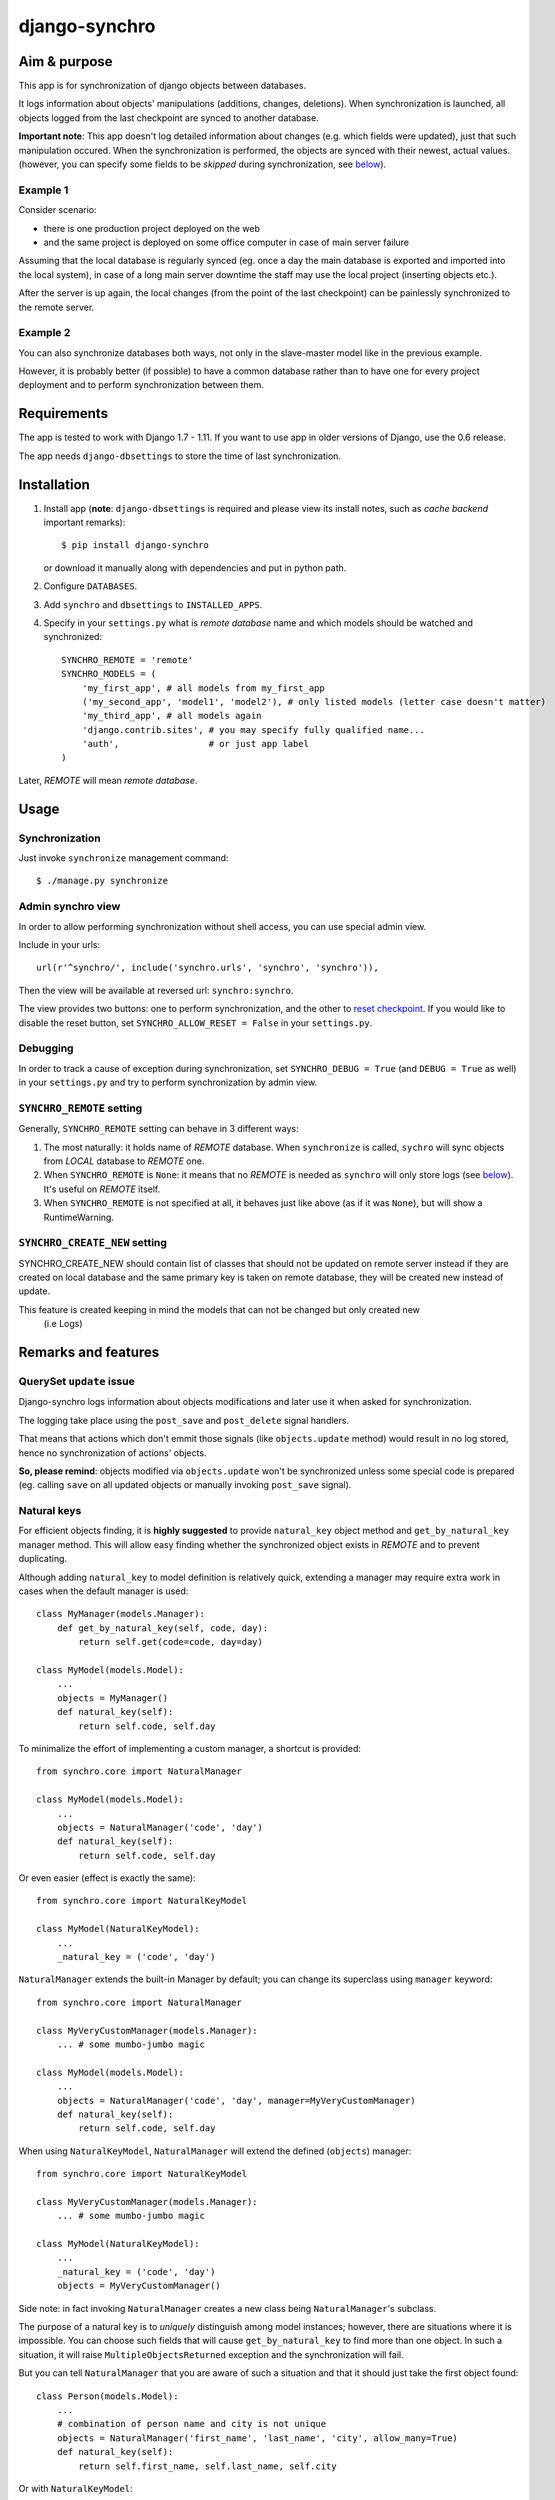 ==============
django-synchro
==============


Aim & purpose
=============

This app is for synchronization of django objects between databases.

It logs information about objects' manipulations (additions, changes, deletions).
When synchronization is launched, all objects logged from the last checkpoint are synced to another database.

**Important note**: This app doesn't log detailed information about changes (e.g. which fields were updated),
just that such manipulation occured. When the synchronization is performed, the objects are synced with their newest, actual values.
(however, you can specify some fields to be `skipped` during synchronization, see below__).

__ `Skipping fields`_

Example 1
---------

Consider scenario:

- there is one production project deployed on the web
- and the same project is deployed on some office computer in case of main server failure

Assuming that the local database is regularly synced (eg. once a day the main database is exported and imported into the local system),
in case of a long main server downtime the staff may use the local project (inserting objects etc.).

After the server is up again, the local changes (from the point of the last checkpoint) can be painlessly synchronized to the remote server.

Example 2
---------

You can also synchronize databases both ways, not only in the slave-master model like in the previous example.

However, it is probably better (if possible) to have a common database rather than to have
one for every project deployment and to perform synchronization between them.


Requirements
============

The app is tested to work with Django 1.7 - 1.11. If you want to use app in older versions of Django,
use the 0.6 release.

The app needs ``django-dbsettings`` to store the time of last synchronization.

Installation
============

1. Install app (**note**: ``django-dbsettings`` is required and please view its install notes,
   such as `cache backend` important remarks)::

   $ pip install django-synchro

   or download it manually along with dependencies and put in python path.

#. Configure ``DATABASES``.

#. Add ``synchro`` and ``dbsettings`` to ``INSTALLED_APPS``.

#. Specify in your ``settings.py`` what is `remote database` name and which models should be watched and synchronized::

    SYNCHRO_REMOTE = 'remote'
    SYNCHRO_MODELS = (
        'my_first_app', # all models from my_first_app
        ('my_second_app', 'model1', 'model2'), # only listed models (letter case doesn't matter)
        'my_third_app', # all models again
        'django.contrib.sites', # you may specify fully qualified name...
        'auth',                 # or just app label
    )

Later, `REMOTE` will mean `remote database`.


Usage
=====

Synchronization
---------------

Just invoke ``synchronize`` management command::

    $ ./manage.py synchronize

Admin synchro view
------------------

In order to allow performing synchronization without shell access, you can use special admin view.

Include in your urls::

    url(r'^synchro/', include('synchro.urls', 'synchro', 'synchro')),

Then the view will be available at reversed url: ``synchro:synchro``.

The view provides two buttons: one to perform synchronization, and the other to
`reset checkpoint`__. If you would like to disable the reset button, set
``SYNCHRO_ALLOW_RESET = False`` in your ``settings.py``.

Debugging
---------

In order to track a cause of exception during synchronization, set ``SYNCHRO_DEBUG = True``
(and ``DEBUG = True`` as well) in your ``settings.py`` and try to perform synchronization by admin view.

__ Checkpoints_

``SYNCHRO_REMOTE`` setting
--------------------------

Generally, ``SYNCHRO_REMOTE`` setting can behave in 3 different ways:

1. The most naturally: it holds name of `REMOTE` database. When ``synchronize`` is called, ``sychro`` will
   sync objects from `LOCAL` database to `REMOTE` one.
#. When ``SYNCHRO_REMOTE`` is ``None``: it means that no `REMOTE` is needed as ``synchro`` will only store
   logs (see below__). It's useful on `REMOTE` itself.
#. When ``SYNCHRO_REMOTE`` is not specified at all, it behaves just like above (as if it was ``None``), but
   will show a RuntimeWarning.

__ synchro_on_remote_

``SYNCHRO_CREATE_NEW`` setting
--------------------------
SYNCHRO_CREATE_NEW should contain list of classes that should not be updated on remote server instead if they are created
on local database and the same primary key is taken on remote database, they will be created new instead of update.

This feature is created keeping in mind the models that can not be changed but only created new
 (i.e Logs)

Remarks and features
====================

QuerySet ``update`` issue
-------------------------

Django-synchro logs information about objects modifications and later use it when asked for synchronization.

The logging take place using the ``post_save`` and ``post_delete`` signal handlers.

That means that actions which don't emmit those signals (like ``objects.update`` method) would result
in no log stored, hence no synchronization of actions' objects.

**So, please remind**: objects modified via ``objects.update`` won't be synchronized unless some special code is prepared
(eg. calling ``save`` on all updated objects or manually invoking ``post_save`` signal).

Natural keys
------------

For efficient objects finding, it is **highly suggested** to provide ``natural_key`` object method
and ``get_by_natural_key`` manager method.
This will allow easy finding whether the synchronized object exists in `REMOTE` and to prevent duplicating.

Although adding ``natural_key`` to model definition is relatively quick, extending a manager may
require extra work in cases when the default manager is used::

    class MyManager(models.Manager):
        def get_by_natural_key(self, code, day):
            return self.get(code=code, day=day)

    class MyModel(models.Model):
        ...
        objects = MyManager()
        def natural_key(self):
            return self.code, self.day

To minimalize the effort of implementing a custom manager, a shortcut is provided::

    from synchro.core import NaturalManager

    class MyModel(models.Model):
        ...
        objects = NaturalManager('code', 'day')
        def natural_key(self):
            return self.code, self.day

Or even easier (effect is exactly the same)::

    from synchro.core import NaturalKeyModel

    class MyModel(NaturalKeyModel):
        ...
        _natural_key = ('code', 'day')

``NaturalManager`` extends the built-in Manager by default; you can change its superclass using ``manager`` keyword::

    from synchro.core import NaturalManager

    class MyVeryCustomManager(models.Manager):
        ... # some mumbo-jumbo magic

    class MyModel(models.Model):
        ...
        objects = NaturalManager('code', 'day', manager=MyVeryCustomManager)
        def natural_key(self):
            return self.code, self.day

When using ``NaturalKeyModel``, ``NaturalManager`` will extend the defined (``objects``) manager::

    from synchro.core import NaturalKeyModel

    class MyVeryCustomManager(models.Manager):
        ... # some mumbo-jumbo magic

    class MyModel(NaturalKeyModel):
        ...
        _natural_key = ('code', 'day')
        objects = MyVeryCustomManager()

Side note: in fact invoking ``NaturalManager`` creates a new class being ``NaturalManager``'s subclass.

The purpose of a natural key is to *uniquely* distinguish among model instances;
however, there are situations where it is impossible. You can choose such fields that will cause
``get_by_natural_key`` to find more than one object. In such a situation, it will raise
``MultipleObjectsReturned`` exception and the synchronization will fail.

But you can tell ``NaturalManager`` that you are aware of such a situation and that it
should just take the first object found::

    class Person(models.Model):
        ...
        # combination of person name and city is not unique
        objects = NaturalManager('first_name', 'last_name', 'city', allow_many=True)
        def natural_key(self):
            return self.first_name, self.last_name, self.city

Or with ``NaturalKeyModel``::

    class Person(NaturalKeyModel):
        ...
        # combination of person name and city is not unique
        _natural_key = ('first_name', 'last_name', 'city')
        _natural_manager_kwargs = {'allow_many': True}  # I know, it looks quite ugly

Don't use ``allow_many`` unless you are completely sure what you are doing and what
you want to achieve.

Side note: if ``natural_key`` consist of only one field, be sure to return a tuple anyway::

    class MyModel(models.Model):
        ...
        objects = NaturalManager('code')
        def natural_key(self):
            return self.code,  # comma makes it tuple

Or to assign tuple in ``NaturalKeyModel``::

    _natural_key = ('code',)

Previously, there were ``natural_manager`` function that was used instead of ``NaturalManager``
- however, it's deprecated.

Skipping fields
---------------

If your model has some fields that should not be synchronized, like computed fields
(eg. field with payment balances, which is updated on every order save - in ``order.post_save`` signal),
you can exclude them from synchronization::

    class MyModel(models.Model):
        ...
        SYNCHRO_SKIP = ('balance',)

When a new object is synchronized, all its skipped fields will be reset to default values on `REMOTE`.
Of course, the `LOCAL` object will stay untouched.

Temporary logging disabling
---------------------------

If you don't want to log some actions::

    from synchro.core import DisableSynchroLog

    with DisableSynchroLog():
        mymodel.name = foo
        mymodel.save()

Or, in a less robust way, with a decorator::

    from synchro.core import disable_synchro_log

    @disable_synchro_log
    def foo(mymodel):
        mymodel.name = foo
        mymodel.save()

Signals
-------

That's a harder part.

If your signal handlers modify other objects, such an action will be probably reproduced twice:

- first, when the model will be updated on `REMOTE`, then normal `REMOTE` signal handler will launch
- second time, because the original signal handler's action was logged, the whole modified object will be synchronized;
  this is probably undesirable.

Consider a bad scenario:

1. Initially databases are synced. There is an object ``A`` in each of the databases. ``A.foo`` and ``A.bar`` values are both 1.
#. On `REMOTE`, we change ``A.foo`` to 42 and save.
#. On `LOCAL`, we save object ``X``. In some ``X`` signal handler, ``A.bar`` is incremented.
#. We perform synchronization:

   a. ``X`` is synced.
   #. ``X`` signal handler is invoked on `REMOTE`, resulting in `REMOTE`'s ``A.bar`` incrementation.
      So far so good. `REMOTE`'s ``A.bar == 2`` and ``A.foo == 42``, just like it should.
   #. Because ``A`` change (during step 3) was logged, ``A`` is synced. *Not good* -
      `REMOTE` value of ``A.foo`` will be overwritten with 1
      (because `LOCAL` version is considered newer, as it was saved later).

It happened because the signal handler actions were logged.

To prevent this from happening, wrap handler with ``DisableSynchroLog``::

    @receiver(models.signals.post_delete, sender=Parcel)
    def update_agent_balance_delete(sender, instance, *args, **kwargs):
        with DisableSynchroLog():
            instance.agent.balance -= float(instance.payment_left))
            instance.agent.save()

Or with the decorator::

    @receiver(models.signals.post_delete, sender=Parcel)
    @disable_synchro_log
    def update_agent_balance_delete(sender, instance, *args, **kwargs):
        instance.agent.balance -= float(instance.payment_left))
        instance.agent.save()

If using the decorator, be sure to place it after connecting to the signal, not before - otherwise it won't work.

``Update`` issue again
......................

One can benefit from the fact that ``objects.update`` is not logged and use it in signal handlers instead of ``DisableSynchroLog``.

Signal handlers for multi-db
............................

Just a reminder note.

When a synchronization is performed, signal handlers are invoked for created/updated/deleted `REMOTE` objects.
And those signals are of course handled on the `LOCAL` machine.

That means: signal handlers (and probably other part of project code) must be ready to handle both `LOCAL`
and `REMOTE` objects. It must use ``using(...)`` clause or ``db_manager(...)`` to ensure that the proper database
is used::

    def reset_specials(sender, instance, *args, **kwargs):
        Offer.objects.db_manager(instance._state.db).filter(date__lt=instance.date).update(special=False)

Plain ``objects``, without ``db_manager`` or ``using``, always use the ``default`` database (which means `LOCAL`).

But that is normal in multi-db projects.

.. _synchro_on_remote:

Synchro on `REMOTE` and time comparing
--------------------------------------

If you wish only to synchronize one-way (always from `LOCAL` to `REMOTE`), you may be tempted not to include
``synchro`` in `REMOTE` ``INSTALLED_APPS``.

Yes, you can do that and you will save some resources - logs won't be stored.

But keeping ``synchro`` active on `REMOTE` is a better idea. It will pay at synchonization: the synchro will look
at logs and determine which object is newer. If the `LOCAL` one is older, it won't be synced.

You probably should set ``SYNCHRO_REMOTE = None`` on `REMOTE` if no synchronizations will be
performed there (alternatively, you can add some dummy sqlite database to ``DATABASES``).

Checkpoints
-----------

If you wish to reset sychronization status (that is - delete logs and set checkpoint)::

    from synchro.core import reset_synchro

    reset_synchro()

Or raw way of manually changing synchro checkpoint::

    from synchro.models import options

    options.last_check = datetime.datetime.now()  # or any time you wish

----------

Changelog
=========

**0.7** (12/11/2017)
    - Support Django 1.8 - 1.11
    - Dropped support for Django 1.6 and older
    - Backward incompatibility:
      you need to refactor all `from synchro import ...`
      into `from synchro.core import ...`

**0.6** (27/12/2014)
    - Support Django 1.7
    - Fixed deprecation warnings

**0.5.2** (29/07/2014)
    - Fixed dangerous typo
    - Added 'reset' button to synchro view and SYNCHRO_ALLOW_RESET setting
    - Prepared all texts for translation
    - Added PL, DE, FR, ES translations
    - Added ``SYNCHRO_DEBUG`` setting

**0.5.1** (28/02/2013)
    Fixed a few issues with 0.5 release

**0.5** (27/02/2013)
    - Refactored code to be compatible with Django 1.5
    - Required Django version increased from 1.3 to 1.4 (the code was already using some
      1.4-specific functions)
    - Removed deprecated natural_manager function

**0.4.2** (18/10/2012)
    - Fixed issue with app loading (thanks to Alexander Todorov for reporting)
    - Added 1 test regarding the issue above

**0.4.1** (23/09/2012)
    - Fixed symmetrical m2m synchronization
    - Added 1 test regarding the issue above

**0.4** (16/09/2012)
    - **Deprecation**: natural_manager function is deprecated. Use NaturalManager instead
    - Refactored NaturalManager class so that it plays well with models involved in m2m relations
    - Refactored NaturalManager class so that natural_manager function is unnecessary
    - Added NaturalKeyModel base class
    - Fixed bug with m2m user-defined intermediary table synchronization
    - Fixed bugs with m2m changes synchronization
    - Added 3 tests regarding m2m aspects

**0.3.1** (12/09/2012)
    - ``SYNCHRO_REMOTE`` setting is not required anymore.
      Its lack will only block ``synchronize`` command
    - Added 2 tests regarding the change above
    - Updated README

**0.3** (04/09/2012)
    - **Backward incompatible**: Changed ``Reference`` fields type from ``Integer`` to ``Char`` in
      order to store non-numeric keys
    - Included 24 tests
    - Refactored NaturalManager class so that it is accessible and importable
    - Exception is raised if class passed to natural_manager is not Manager subclass
    - Switched to dbsettings-bundled DateTimeValue
    - Updated README

**0.2** (10/06/2012)
    Initial PyPI release

**0.1**
    Local development

----------

:Author: Jacek Tomaszewski
:Thanks: to my wife for text correction
